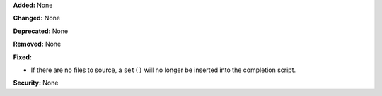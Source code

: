 **Added:** None

**Changed:** None

**Deprecated:** None

**Removed:** None

**Fixed:**

* If there are no files to source, a ``set()`` will no longer be inserted
  into the completion script.

**Security:** None
